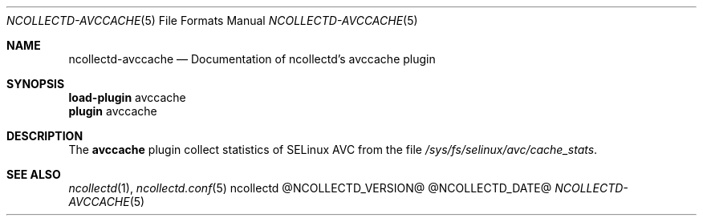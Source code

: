 .\" SPDX-License-Identifier: GPL-2.0-only
.Dd @NCOLLECTD_DATE@
.Dt NCOLLECTD-AVCCACHE  5
.Os ncollectd @NCOLLECTD_VERSION@
.Sh NAME
.Nm ncollectd-avccache
.Nd Documentation of ncollectd's avccache plugin
.Sh SYNOPSIS
.Bd -literal -compact
\fBload-plugin\fP avccache
\fBplugin\fP avccache
.Ed
.Sh DESCRIPTION
The \fBavccache\fP plugin collect statistics of SELinux AVC from the file
\fI/sys/fs/selinux/avc/cache_stats\fP.
.Sh "SEE ALSO"
.Xr ncollectd 1 ,
.Xr ncollectd.conf 5
